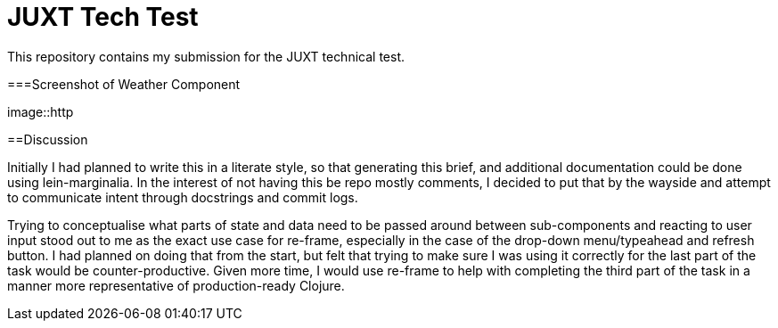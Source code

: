 = JUXT Tech Test

This repository contains my submission for the JUXT technical test.

===Screenshot of Weather Component

image::http

==Discussion

Initially I had planned to write this in a literate style, so that generating this brief, and additional documentation could be done
using lein-marginalia. In the interest of not having this be repo mostly comments, I decided to put that by the wayside and attempt to communicate intent through
docstrings and commit logs.

Trying to conceptualise what parts of state and data need to be passed around between sub-components and reacting to user input stood out to me as the exact use case for re-frame,
especially in the case of the drop-down menu/typeahead and refresh button. I had planned on doing that from the start, but felt that trying to make sure I was
using it correctly for the last part of the task would be counter-productive. Given more time, I would use re-frame to help with completing the third part of the task in a manner more representative of production-ready Clojure.
